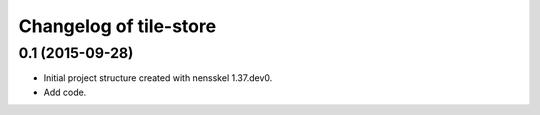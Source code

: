 Changelog of tile-store
===================================================


0.1 (2015-09-28)
----------------

- Initial project structure created with nensskel 1.37.dev0.

- Add code.
